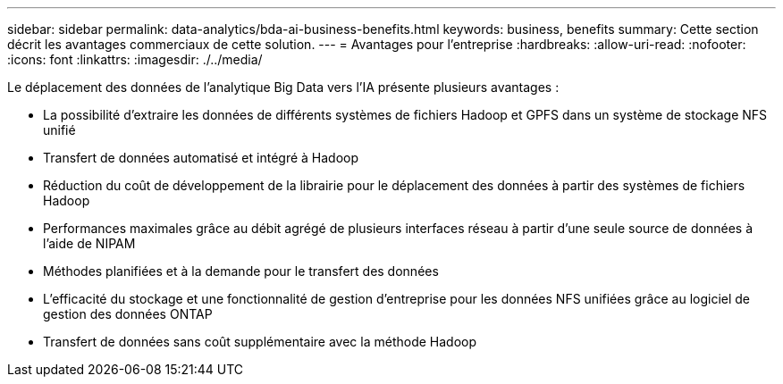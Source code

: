 ---
sidebar: sidebar 
permalink: data-analytics/bda-ai-business-benefits.html 
keywords: business, benefits 
summary: Cette section décrit les avantages commerciaux de cette solution. 
---
= Avantages pour l'entreprise
:hardbreaks:
:allow-uri-read: 
:nofooter: 
:icons: font
:linkattrs: 
:imagesdir: ./../media/


[role="lead"]
Le déplacement des données de l'analytique Big Data vers l'IA présente plusieurs avantages :

* La possibilité d'extraire les données de différents systèmes de fichiers Hadoop et GPFS dans un système de stockage NFS unifié
* Transfert de données automatisé et intégré à Hadoop
* Réduction du coût de développement de la librairie pour le déplacement des données à partir des systèmes de fichiers Hadoop
* Performances maximales grâce au débit agrégé de plusieurs interfaces réseau à partir d'une seule source de données à l'aide de NIPAM
* Méthodes planifiées et à la demande pour le transfert des données
* L'efficacité du stockage et une fonctionnalité de gestion d'entreprise pour les données NFS unifiées grâce au logiciel de gestion des données ONTAP
* Transfert de données sans coût supplémentaire avec la méthode Hadoop

